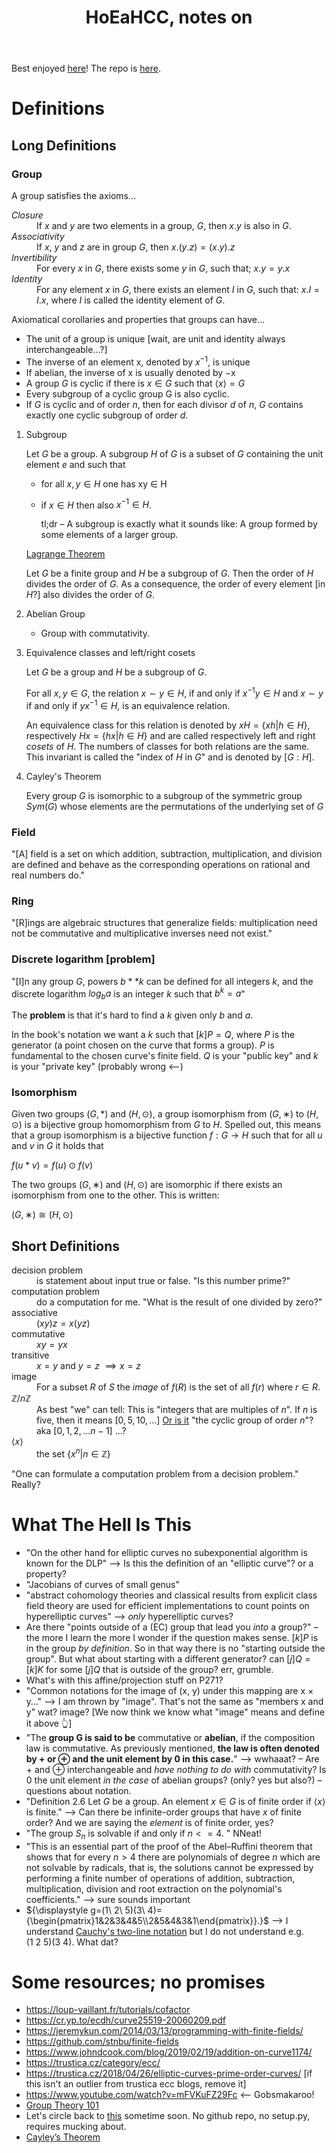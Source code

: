 #+Title: HoEaHCC, notes on

Best enjoyed [[https://unintuitive.org/HoEaHCC/README.html][here]]! The repo is [[https://github.com/stnbu/HoEaHCC][here]].

* Definitions
** Long Definitions

*** Group

A group satisfies the axioms...

- /Closure/ :: If $x$ and $y$ are two elements in a group, $G$, then $x . y$ is also in $G$.
- /Associativity/ :: If $x$, $y$ and $z$ are in group $G$, then $x . (y . z) = (x . y) . z$
- /Invertibility/ :: For every $x$ in $G$, there exists some $y$ in $G$, such that; $x . y = y . x$
- /Identity/ :: For any element $x$ in $G$, there exists an element $I$ in $G$, such that: $x . I = I . x$, where $I$ is called the identity element of $G$.

Axiomatical corollaries and properties that groups can have...

- The unit of a group is unique [wait, are unit and identity always interchangeable...?]
- The inverse of an element x, denoted by $x^{−1}$, is unique
- If abelian, the inverse of x is usually denoted by −x
- A group $G$ is cyclic if there is $x ∈ G$ such that $\langle x \rangle = G$
- Every subgroup of a cyclic group G is also cyclic.
- If $G$ is cyclic and of order $n$, then for each divisor $d$ of $n$, $G$ contains exactly one cyclic subgroup of order $d$.

**** Subgroup

Let $G$ be a group. A subgroup $H$ of $G$ is a subset of $G$ containing the unit element $e$ and such that
- for all $x,y ∈ H$ one has xy ∈ H
- if $x ∈ H$ then also $x^{−1} ∈ H$.

 tl;dr -- A subgroup is exactly what it sounds like: A group formed by some elements of a larger group.

[[https://mathworld.wolfram.com/LagrangesGroupTheorem.html][Lagrange Theorem]]

Let $G$ be a finite group and $H$ be a subgroup of $G$. Then the order of $H$ divides the order of $G$. As a consequence, the order of every element [in $H$?] also divides the order of $G$.

**** Abelian Group

 - Group with commutativity.

**** Equivalence classes and left/right cosets

Let $G$ be a group and $H$ be a subgroup of $G$.

For all $x, y ∈ G$, the relation $x∼y ∈ H$, if and only if $x^{−1}y ∈ H$ and $x ∼ y$ if and only if $yx^{−1} ∈ H$, is an equivalence relation.

An equivalence class for this relation is denoted by $xH = \{xh | h ∈ H\}$, respectively $Hx = \{hx | h ∈ H\}$ and are called respectively left and right /cosets/ of $H$. The numbers of classes for both relations are the same. This invariant is called the "index of $H$ in $G$" and is denoted by $[G : H]$.

**** Cayley's Theorem

Every group $G$ is isomorphic to a subgroup of the symmetric group $Sym(G)$ whose elements are the permutations of the underlying set of $G$

*** Field

"[A] field is a set on which addition, subtraction, multiplication, and division are defined and behave as the corresponding operations on rational and real numbers do."

*** Ring

"[R]ings are algebraic structures that generalize fields: multiplication need not be commutative and multiplicative inverses need not exist."

*** Discrete logarithm [problem]

"[I]n any group $G$, powers $b**k$ can be defined for all integers $k$, and the discrete logarithm $log_ba$ is an integer $k$ such that $b^k = a$"

 The **problem** is that it's hard to find a $k$ given only $b$ and $a$.

 In the book's notation we want a $k$ such that $[k]P = Q$, where $P$ is the generator (a point chosen on the curve that forms a group). $P$ is fundamental to the chosen curve's finite field. $Q$ is your "public key" and $k$ is your "private key" (probably wrong <---)

*** Isomorphism

Given two groups $(G,*)$ and $(H,⊙)$, a group isomorphism from $(G,∗)$ to $(H,⊙)$ is a bijective group homomorphism from $G$ to $H$. Spelled out, this means that a group isomorphism is a bijective function $f:G\to H$ such that for all $u$ and $v$ in $G$ it holds that

$f(u*v)=f(u)\odot f(v)$

The two groups $(G,∗)$ and $(H,⊙)$ are isomorphic if there exists an isomorphism from one to the other. This is written:

$(G,∗)≅(H,⊙)$

** Short Definitions

- decision problem :: is statement about input true or false. "Is this number prime?"
- computation problem :: do a computation for me. "What is the result of one divided by zero?"
- associative :: $(xy)z = x(yz)$
- commutative :: $xy = yx$
- transitive :: $x = y$ and $y = z$ $\implies x = z$
- image :: For a subset $R$ of $S$ the /image/ of $f(R)$ is the set of all $f(r)$ where $r ∈ R$.
- $\mathbb{Z}/n\mathbb{Z}$ ::
  As best "we" can tell: This is "integers that are multiples of $n$". If $n$ is five, then it means $[0, 5, 10, ...]$
  _Or is it_ "the cyclic group of order $n$"? aka $[0, 1, 2, ...n-1]$ ...?
- $\langle x \rangle$ :: the set $\{x^n | n ∈ \mathbb{Z}\}$

"One can formulate a computation problem from a decision problem." Really?

* What The Hell Is This

- "On the other hand for elliptic curves no subexponential algorithm is known for the DLP" --> Is this the definition of an "elliptic curve"? or a property?
- "Jacobians of curves of small genus"
- "abstract cohomology theories and classical results from explicit class field theory are used for efficient implementations to count points on hyperelliptic curves" --> /only/ hyperelliptic curves?
- Are there "points outside of a (EC) group that lead you /into/ a group?" -- the more I learn the more I wonder if the question makes sense. $[k]P$ is in the group /by definition/. So in that way there is no "starting outside the group". But what about starting with a different generator? can $[j]Q = [k]K$ for some $[j]Q$ that is outside of the group? err, grumble.
- What's with this affine/projection stuff on P271?
- "Common notations for the image of (x, y) under this mapping are x × y..." --> I am thrown by "image". That's not the same as "members x and y" wat? image? [We now think we know what "image" means and define it above 👆]
- "The **group G is said to be** commutative or **abelian**, if the composition law is commutative. As previously mentioned, **the law is often denoted by + or ⊕ and the unit element by 0 in this case.**" --> wwhaaat? -- Are + and ⊕ interchangeable and /have nothing to do with/ commutativity? Is 0 the unit element /in the case/ of abelian groups? (only? yes but also?) -- questions about notation.
- "Definition 2.6 Let $G$ be a group. An element $x ∈ G$ is of finite order if $\langle x \rangle$ is finite." --> Can there be infinite-order groups that have $x$ of finite order? And we are saying the /element/ is of finite order, yes?
- "The group $S_n$ is solvable if and only if $n <= 4$. " NNeat!
- "This is an essential part of the proof of the Abel–Ruffini theorem that shows that for every $n > 4$ there are polynomials of degree $n$ which are not solvable by radicals, that is, the solutions cannot be expressed by performing a finite number of operations of addition, subtraction, multiplication, division and root extraction on the polynomial's coefficients." --> sure sounds important
- ${\displaystyle g=(1\ 2\ 5)(3\ 4)={\begin{pmatrix}1&2&3&4&5\\2&5&4&3&1\end{pmatrix}}.}$ --> I understand [[https://en.wikipedia.org/wiki/Symmetric_group#Multiplication][Cauchy's two-line notation]] but I do not understand e.g. $(1\ 2\ 5)(3\ 4)$. What dat?

* Some resources; no promises

- https://loup-vaillant.fr/tutorials/cofactor
- https://cr.yp.to/ecdh/curve25519-20060209.pdf
- https://jeremykun.com/2014/03/13/programming-with-finite-fields/
- https://github.com/stnbu/finite-fields
- https://www.johndcook.com/blog/2019/02/19/addition-on-curve1174/
- https://trustica.cz/category/ecc/
- https://trustica.cz/2018/04/26/elliptic-curves-prime-order-curves/ [if this isn't an outlier from trustica ecc blogs, remove it]
- https://www.youtube.com/watch?v=mFVKuFZ29Fc <-- Gobsmakaroo!
- [[https://www.youtube.com/watch?v=RnqwFpyqJFw&list=PL8yHsr3EFj51pjBvvCPipgAT3SYpIiIsJ][Group Theory 101]]
- Let's circle back to [[https://mech.fsv.cvut.cz/~stransky/software/latexexpr/doc/][this]] sometime soon. No github repo, no setup.py, requires mucking about.
- [[https://faculty.atu.edu/mfinan/4033/absalg20.pdf][Cayley’s Theorem]]
  